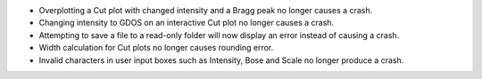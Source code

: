 - Overplotting a Cut plot with changed intensity and a Bragg peak no longer causes a crash.
- Changing intensity to GDOS on an interactive Cut plot no longer causes a crash.
- Attempting to save a file to a read-only folder will now display an error instead of causing a crash.
- Width calculation for Cut plots no longer causes rounding error.
- Invalid characters in user input boxes such as Intensity, Bose and Scale no longer produce a crash.
